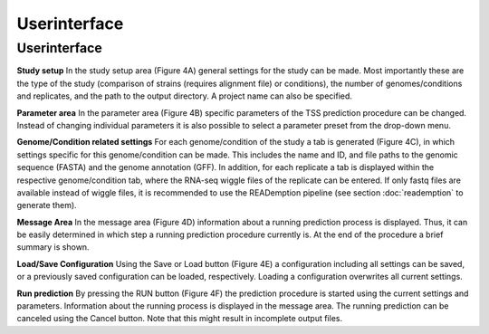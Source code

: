 Userinterface
===============

.. _userinterface:

Userinterface
---------------

**Study setup** In the study setup area (Figure 4A) general settings for the study can be
made. Most importantly these are the type of the study (comparison of strains (requires
alignment file) or conditions), the number of genomes/conditions and replicates, and the
path to the output directory. A project name can also be specified.

**Parameter area** In the parameter area (Figure 4B) specific parameters of the TSS
prediction procedure can be changed. Instead of changing individual parameters it is also
possible to select a parameter preset from the drop-down menu.

**Genome/Condition related settings** For each genome/condition of the study a tab
is generated (Figure 4C), in which settings specific for this genome/condition can be made.
This includes the name and ID, and file paths to the genomic sequence (FASTA) and the
genome annotation (GFF). In addition, for each replicate a tab is displayed within the
respective genome/condition tab, where the RNA-seq wiggle files of the replicate can be
entered. If only fastq files are available instead of wiggle files, it is recommended to use
the READemption pipeline (see section :doc:`reademption` to generate them).

**Message Area** In the message area (Figure 4D) information about a running prediction
process is displayed. Thus, it can be easily determined in which step a running prediction
procedure currently is. At the end of the procedure a brief summary is shown.

**Load/Save Configuration** Using the Save or Load button (Figure 4E) a configuration
including all settings can be saved, or a previously saved configuration can be loaded,
respectively. Loading a configuration overwrites all current settings.

**Run prediction** By pressing the RUN button (Figure 4F) the prediction procedure is
started using the current settings and parameters. Information about the running process
is displayed in the message area. The running prediction can be canceled using the Cancel
button. Note that this might result in incomplete output files.

